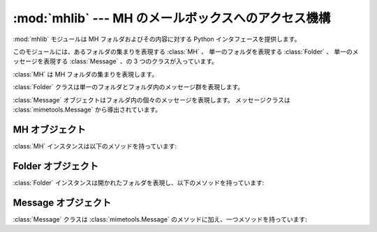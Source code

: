 :mod:`mhlib` --- MH のメールボックスへのアクセス機構
====================================================

.. module:: mhlib
   :synopsis: Python から MH のメールボックスを操作します。
   :deprecated:
 
.. deprecated:: 2.6
    :mod:`mhlib` は Python 3.0 では削除されています。
    代わりに :mod:`mailbox` をお使い下さい。

.. sectionauthor:: Skip Montanaro <skip@pobox.com>

:mod:`mhlib` モジュールは MH フォルダおよびその内容に対する Python インタフェースを提供します。

このモジュールには、あるフォルダの集まりを表現する :class:`MH` 、
単一のフォルダを表現する :class:`Folder` 、
単一のメッセージを表現する :class:`Message` 、の 3 つのクラスが入っています。


.. class:: MH([path[, profile]])

   :class:`MH` は MH フォルダの集まりを表現します。


.. class:: Folder(mh, name)

   :class:`Folder` クラスは単一のフォルダとフォルダ内のメッセージ群を表現します。


.. class:: Message(folder, number[, name])

   :class:`Message` オブジェクトはフォルダ内の個々のメッセージを表現します。
   メッセージクラスは :class:`mimetools.Message` から導出されています。


.. _mh-objects:

MH オブジェクト
---------------

:class:`MH` インスタンスは以下のメソッドを持っています:


.. method:: MH.error(format[, ...])

   エラーメッセージを出力します -- 上書きすることができます。


.. method:: MH.getprofile(key)

   プロファイルエントリ (設定されていなければ ``None``) を返します。


.. method:: MH.getpath()

   メールボックスのパス名を返します。


.. method:: MH.getcontext()

   現在のフォルダ名を返します。


.. method:: MH.setcontext(name)

   現在のフォルダ名を設定します。


.. method:: MH.listfolders()

   トップレベルフォルダのリストを返します。


.. method:: MH.listallfolders()

   全てのフォルダを列挙します。


.. method:: MH.listsubfolders(name)

   指定したフォルダの直下にあるサブフォルダのリストを返します。


.. method:: MH.listallsubfolders(name)

   指定したフォルダの下にある全てのサブフォルダのリストを返します。


.. method:: MH.makefolder(name)

   新しいフォルダを生成します。


.. method:: MH.deletefolder(name)

   フォルダを削除します -- サブフォルダが入っていてはいけません。


.. method:: MH.openfolder(name)

   新たな開かれたフォルダオブジェクトを返します。


.. _mh-folder-objects:

Folder オブジェクト
-------------------

:class:`Folder` インスタンスは開かれたフォルダを表現し、以下のメソッドを持っています:


.. method:: Folder.error(format[, ...])

   エラーメッセージを出力します -- 上書きすることができます。


.. method:: Folder.getfullname()

   フォルダの完全なパス名を返します。


.. method:: Folder.getsequencesfilename()

   フォルダ内のシーケンスファイルの完全なパス名を返します。


.. method:: Folder.getmessagefilename(n)

   フォルダ内のメッセージ *n* の完全なパス名を返します。


.. method:: Folder.listmessages()

   フォルダ内のメッセージの (番号の) リストを返します。


.. method:: Folder.getcurrent()

   現在のメッセージ番号を返します。


.. method:: Folder.setcurrent(n)

   現在のメッセージ番号を *n* に設定します。


.. method:: Folder.parsesequence(seq)

   msgs 文を解釈して、メッセージのリストにします。


.. method:: Folder.getlast()

   最新のメッセージを取得します。メッセージがフォルダにない場合には ``0`` を返します。


.. method:: Folder.setlast(n)

   最新のメッセージを設定します (内部使用のみ)。


.. method:: Folder.getsequences()

   フォルダ内のシーケンスからなる辞書を返します。シーケンス名がキーとして使われ、値はシーケンスに含まれるメッセージ番号のリストになります。


.. method:: Folder.putsequences(dict)

   フォルダ内のシーケンスからなる辞書 name: list を返します。


.. method:: Folder.removemessages(list)

   リスト中のメッセージをフォルダから削除します。


.. method:: Folder.refilemessages(list, tofolder)

   リスト中のメッセージを他のフォルダに移動します。


.. method:: Folder.movemessage(n, tofolder, ton)

   一つのメッセージを他のフォルダの指定先に移動します。


.. method:: Folder.copymessage(n, tofolder, ton)

   一つのメッセージを他のフォルダの指定先にコピーします。


.. _mh-message-objects:

Message オブジェクト
--------------------

:class:`Message` クラスは :class:`mimetools.Message` のメソッドに加え、一つメソッドを持っています:


.. method:: Message.openmessage(n)

   新たな開かれたメッセージオブジェクトを返します (ファイル記述子を一つ消費します)。

